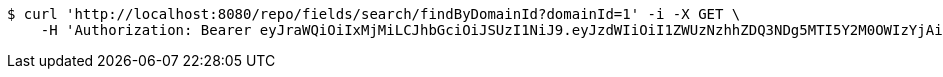 [source,bash]
----
$ curl 'http://localhost:8080/repo/fields/search/findByDomainId?domainId=1' -i -X GET \
    -H 'Authorization: Bearer eyJraWQiOiIxMjMiLCJhbGciOiJSUzI1NiJ9.eyJzdWIiOiI1ZWUzNzhhZDQ3NDg5MTI5Y2M0OWIzYjAiLCJyb2xlcyI6W10sImlzcyI6Im1tYWR1LmNvbSIsImdyb3VwcyI6W10sImF1dGhvcml0aWVzIjpbXSwiY2xpZW50X2lkIjoiMjJlNjViNzItOTIzNC00MjgxLTlkNzMtMzIzMDA4OWQ0OWE3IiwiZG9tYWluX2lkIjoiMCIsImF1ZCI6InRlc3QiLCJuYmYiOjE1OTgwODQ4MTAsInVzZXJfaWQiOiIxMTExMTExMTEiLCJzY29wZSI6ImEuMS5maWVsZC5yZWFkIiwiZXhwIjoxNTk4MDg0ODE1LCJpYXQiOjE1OTgwODQ4MTAsImp0aSI6ImY1YmY3NWE2LTA0YTAtNDJmNy1hMWUwLTU4M2UyOWNkZTg2YyJ9.EZSVxyZM1X0ckQgRppTLzkElmlXoua0paQcmfJEMRgn1AC6T6-Zyt7hMVjck4SGqPF4PLLfUsdnolUC_vopMQF4fEmB6A4yuN4JelMxyvfmf33KST0Jr4NW_iZlKlTjQuJ6SNtXVNM8W9SdvX9SvBuIskEkMX_05yQKq9tyM_dSn1gwDh8qBemqOMxueBqhmsLZ5OwBs75Pc3NfOB9oHQP8BORT-bP4EqlBN5ptRYKzms0CSCPsRdHze2TjI8onfS09fpyWgrKIRi5Ma7upkYRzJslbszvKdtQ2aProaWcAmVXPzktKdyNP7aTO1NIDCVaaPBGBCGvzq4df0aNQlHQ'
----